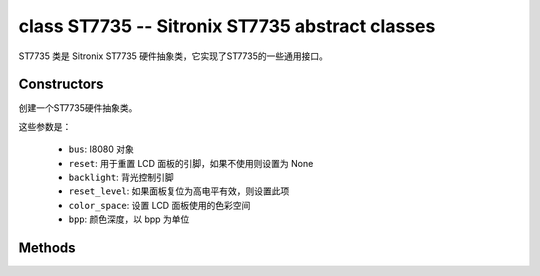 class ST7735 -- Sitronix ST7735 abstract classes
=================================================

ST7735 类是 Sitronix ST7735 硬件抽象类，它实现了ST7735的一些通用接口。

Constructors
------------

.. class:: ST7735(bus: I8080, reset: Pin=None, backlight: Pin=None, reset_level: bool=false, color_space: int=RGB, bpp: int=16)

    创建一个ST7735硬件抽象类。

    这些参数是：

        - ``bus``: I8080 对象
        - ``reset``: 用于重置 LCD 面板的引脚，如果不使用则设置为 None
        - ``backlight``: 背光控制引脚
        - ``reset_level``: 如果面板复位为高电平有效，则设置此项
        - ``color_space``: 设置 LCD 面板使用的色彩空间
        - ``bpp``: 颜色深度，以 bpp 为单位

Methods
-------

.. method:: ST7735.reset()

    重置液晶面板。

.. method:: ST7735.init()

    初始化液晶面板。

    .. note::

        在调用此方法之前，请确保 LCD 面板已通过 RGB.reset() 完成重置阶段。

.. method:: ST7735.bitmap(x_start: int, y_start: int, x_end: int, y_end: int, color_data: bytes=None)

    在 LCD 面板上绘制位图。

    参数如下：

    - ``x_start`` - x 轴上的起始索引（包括 x_start）
    - ``y_start`` - y 轴上的起始索引（包括 y_start）
    - ``x_end`` - x 轴上的结束索引（不包括 x_end）
    - ``y_end`` - y 轴上的结束索引（不包括 y_end）
    - ``color_data`` - 将转储到特定窗口范围的 RGB 颜色数据

.. method:: ST7735.mirror(mirror_x: bool, mirror_y: bool)

    在特定轴上镜像 LCD 面板。

    参数如下：

    - ``mirror_x`` - 面板是否将围绕 x 轴镜像
    - ``mirror_y`` - 面板是否将围绕 y 轴镜像

    .. note::

        结合RGB.swap_xy()，可以实现屏幕旋转

.. method:: ST7735.swap_xy(swap_axes: bool)

    交换 x 和 y 轴。

    - ``swap_axes`` - 是否交换x和y轴

    .. note::

        结合RGB.mirror()，可以实现屏幕旋转

.. method:: ST7735.set_gap(x_gap: int, y_gap: int)

    在 x 和 y 轴上设置额外的间隙。

    间隙是液晶面板左侧/顶部与实际显示内容的第一行/列之间的空间（以像素为单位）。

    参数如下：

    - ``x_gap`` - x 轴上的额外间隙，以像素为单位
    - ``y_gap`` - y 轴上的额外间隙，以像素为单位

    .. note::

        在定位或居中小于 LCD 的框架时，设置间隙非常有用。

.. method:: ST7735.invert_color(invert_color_data: bool)

    反转颜色（按位反转颜色数据线）

    - ``invert_color_data`` - 是否反转颜色数据

.. method:: ST7735.disp_off(off: bool)

    关闭显示器。

    - ``off`` - 是否关闭屏幕

.. method:: ST7735.backlight_on()

    打开背光

.. method:: ST7735.backlight_off()

    关闭背光

.. method:: ST7735.deint()

    初始化 LCD 面板。

.. method:: ST7735.rotation(r: int, rotations: None | tuple)

    设置以逆时针方向旋转逻辑显示。

    ``r`` 参数只接受以下的值：

        - ``0``: Portrait (0°C)
        - ``1``: Landscape (90°C)
        - ``2``: Inverse Portrait (180°C)
        - ``3``: Inverse Landscape (270°C)

    ``rotations`` 设置方向表。 方向表是用于设置 MADCTL 寄存器、显示宽度、显示高度、start_x 和 start_y 值的每个“旋转”的元组列表。

        +---------+----------------------------------------------------------------------------------------------------------+
        | Display | Default Orientation Tables                                                                               |
        +=========+==========================================================================================================+
        | 160x80  | ((0x00, 80, 160, 26, 1), (0x60, 160, 80, 1, 26), (0xC0, 80, 160, 26, 1), (0xA0, 80, 160, 1, 26))         |
        +---------+----------------------------------------------------------------------------------------------------------+
        | other   | ((0x00, 0, 0, 0, 0), (0x60, 0, 0, 0, 0), (0xC0, 0, 0, 0, 0), (0xA0, 0, 0, 0, 0))                         |
        +---------+----------------------------------------------------------------------------------------------------------+

.. method:: ILI9488.vscroll_area(tfa: int, height: int, bfa: int)

    设置垂直滚动参数。

    - ``tfa`` 是以像素为单位的顶部固定区域。 顶部固定区域是不会滚动的显示帧缓冲区的上部。

    - ``height`` 是滚动区域的总高度（以像素为单位）。

    - ``bfa`` 是以像素为单位的底部固定区域。 底部固定区域是显示帧缓冲区的下部，不会滚动。

.. method:: ILI9488.vscroll_start(address: int, order: bool=False)

    设置垂直滚动地址。

    - ``address`` 是以像素为单位的垂直滚动起始地址。 垂直滚动起始地址是帧缓冲区中的行，将是 TFA 之后显示的第一行。
    - ``order`` 是垂直刷新顺序。 当``order`` == ``False``时，LCD垂直刷新从上到下； 当``order`` == ``False``时，LCD垂直刷新从下到上。
